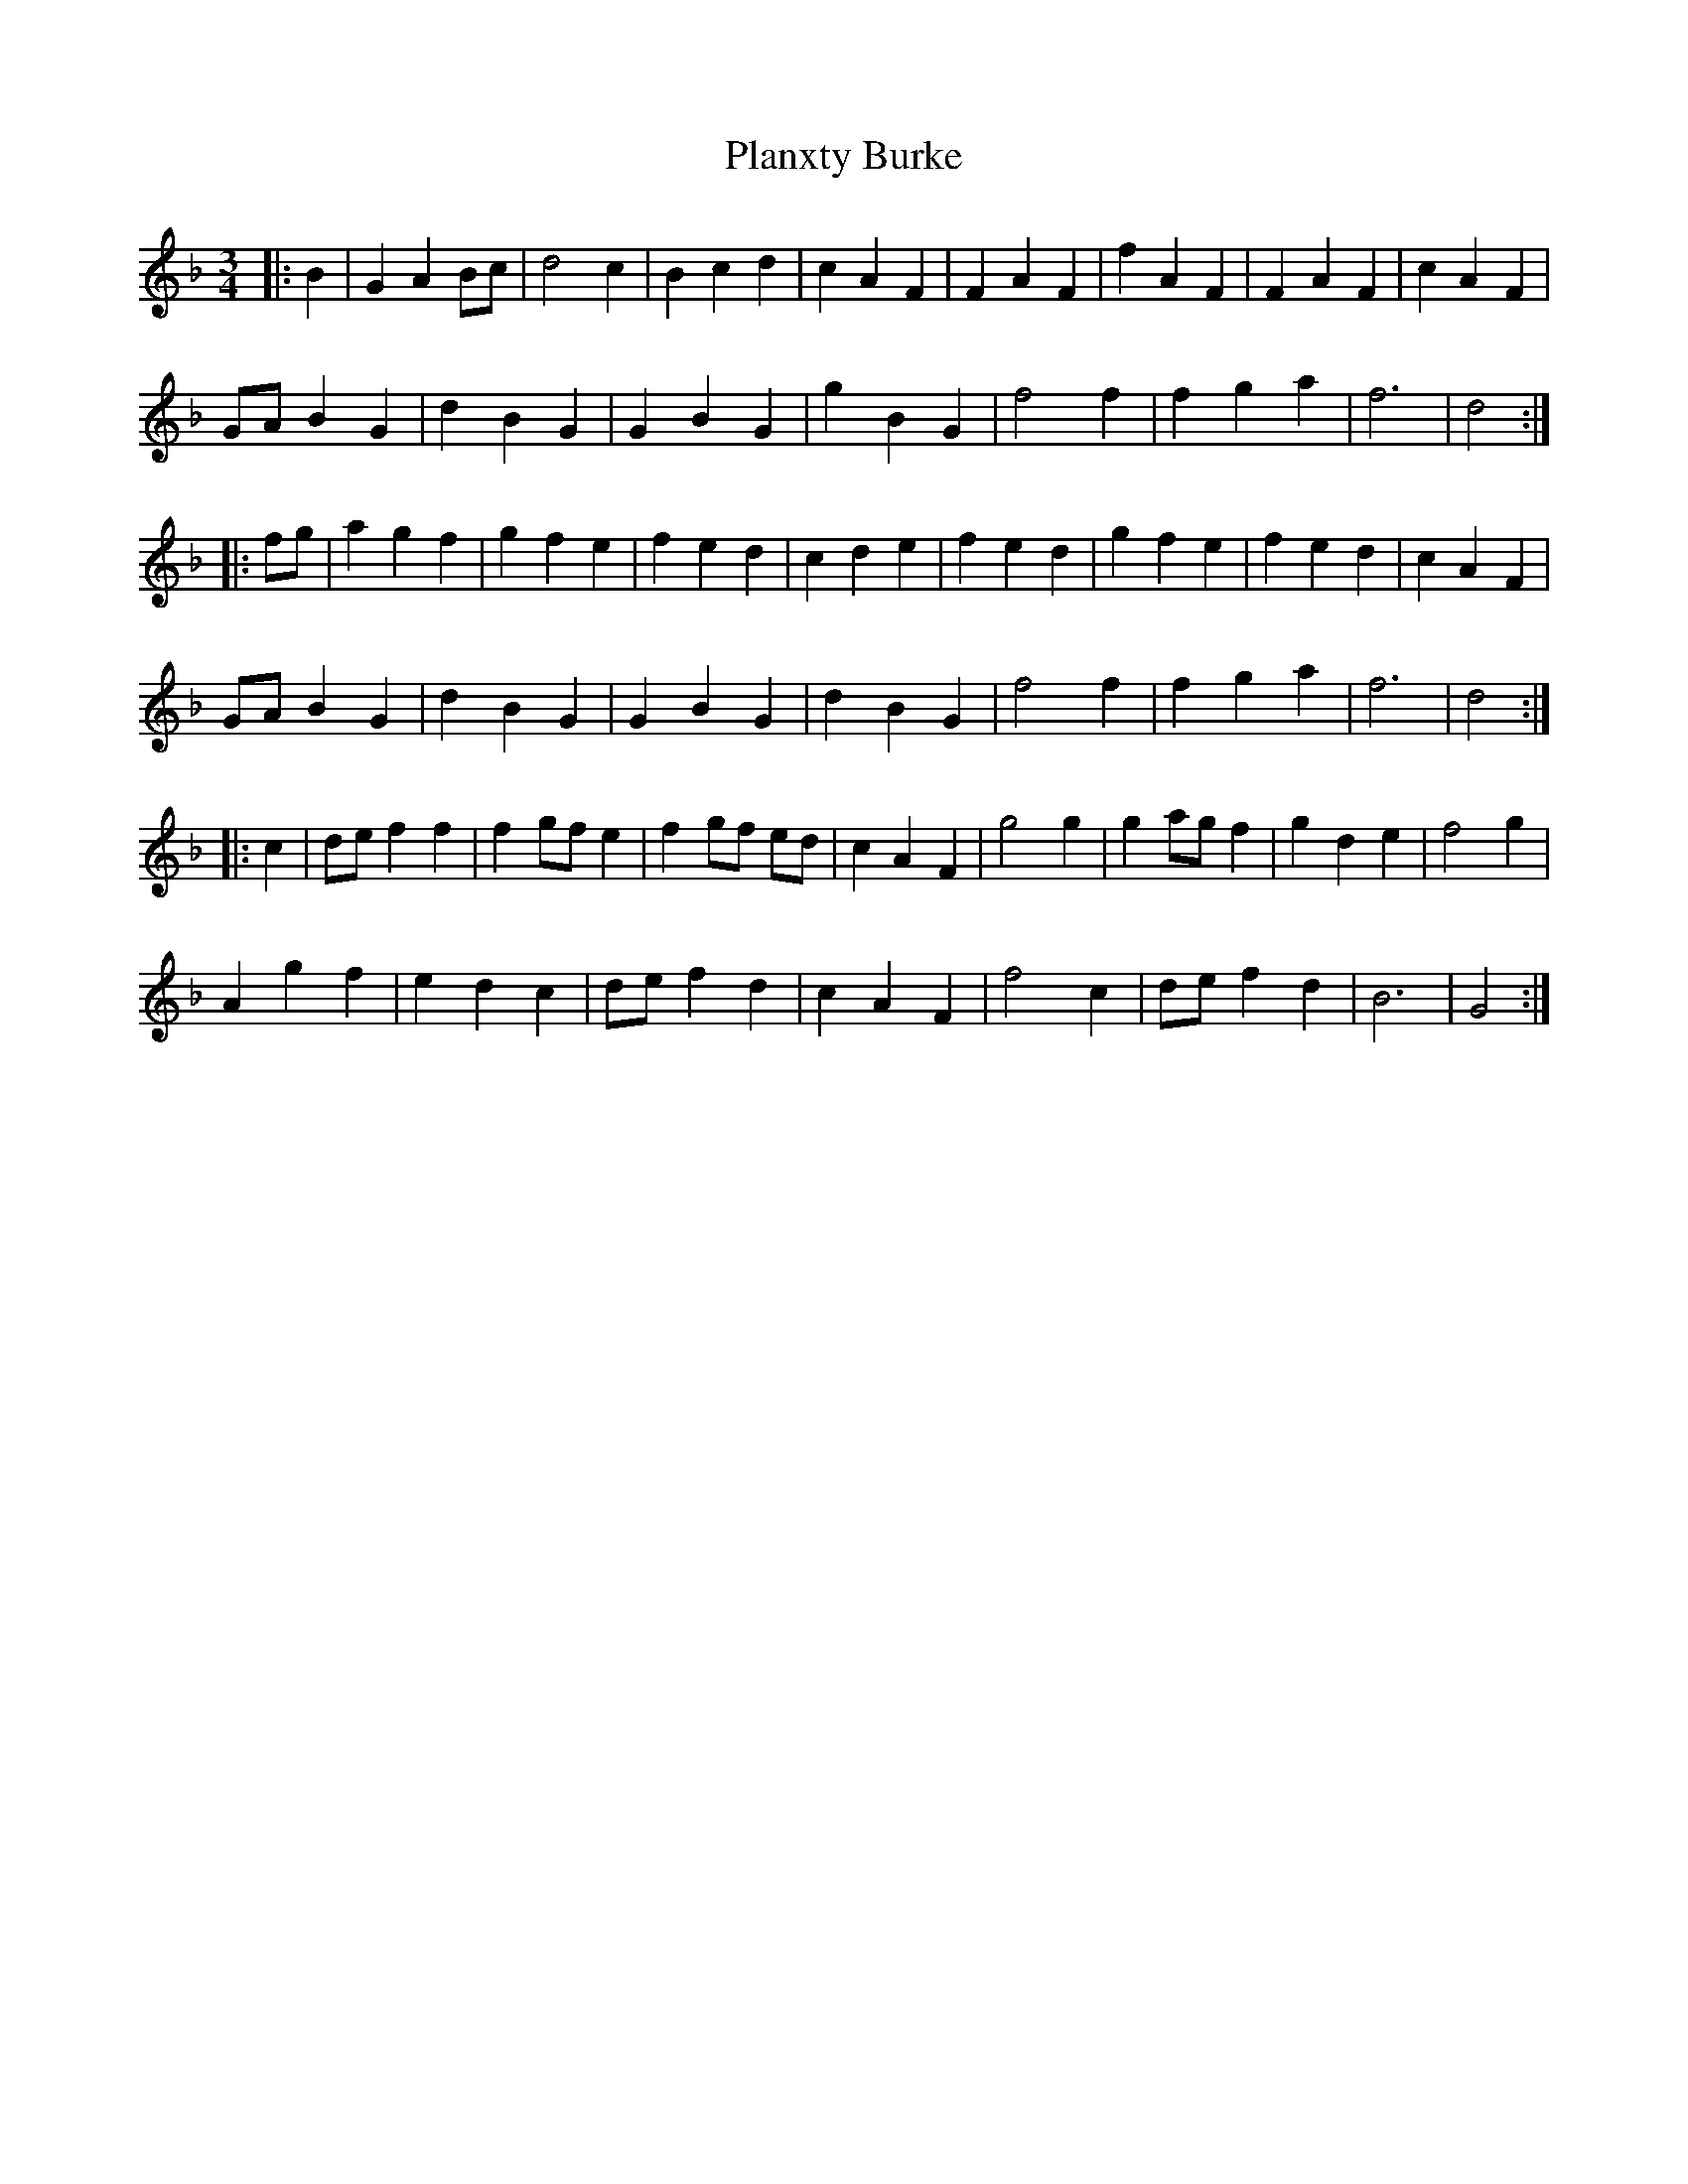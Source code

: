 X: 32507
T: Planxty Burke
R: waltz
M: 3/4
K: Gdorian
|:B2|G2 A2 Bc|d4 c2|B2 c2 d2|c2 A2 F2|F2 A2 F2|f2 A2 F2|F2 A2 F2|c2 A2 F2|
GA B2 G2|d2 B2 G2|G2 B2 G2|g2 B2 G2|f4 f2|f2 g2 a2|f6|d4:|
|:fg|a2 g2 f2|g2 f2 e2|f2 e2 d2|c2 d2 e2|f2 e2 d2|g2 f2 e2|f2 e2 d2|c2 A2 F2|
GA B2 G2|d2 B2 G2|G2 B2 G2|d2 B2 G2|f4 f2|f2 g2 a2|f6|d4:|
|:c2|de f2 f2|f2 gf e2|f2 gf ed|c2 A2 F2|g4 g2|g2 ag f2|g2 d2 e2|f4 g2|
A2 g2 f2|e2 d2 c2|de f2 d2|c2 A2 F2|f4 c2|de f2 d2|B6|G4:|

